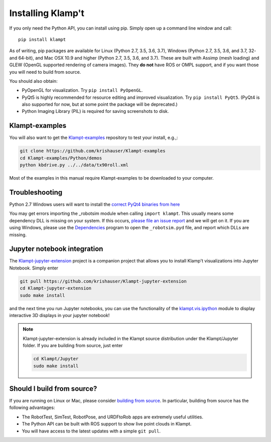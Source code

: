 Installing Klamp't
================================================

If you only need the Python API, you can install using pip. Simply open
up a command line window and call::

    pip install klampt

As of writing, pip packages are available for Linux (Python 2.7, 3.5,
3.6, 3.7), Windows (Python 2.7, 3.5, 3.6, and 3.7, 32- and 64-bit), and
Mac OSX 10.9 and higher (Python 2.7, 3.5, 3.6, and 3.7). These are built
with Assimp (mesh loading) and GLEW (OpenGL supported rendering of
camera images). They **do not** have ROS or OMPL support, and if you
want those you will need to build from source.

You should also obtain:

-  PyOpenGL for visualization. Try ``pip install PyOpenGL``.
-  PyQt5 is highly recommended for resource editing and improved
   visualization. Try ``pip install PyQt5``. (PyQt4 is also supported
   for now, but at some point the package will be deprecated.)
-  Python Imaging Library (PIL) is required for saving screenshots to
   disk.

Klampt-examples
----------------

You will also want to get the `Klampt-examples <https://github.com/krishauser/Klampt-examples>`__ repository to test your
install, e.g.,:

.. code:: sh

    git clone https://github.com/krishauser/Klampt-examples
    cd Klampt-examples/Python/demos
    python kbdrive.py ../../data/tx90roll.xml

Most of the examples in this manual require Klampt-examples to be downloaded to your computer.


Troubleshooting
---------------

Python 2.7 Windows users will want to install the `correct PyQt4
binaries from
here <https://www.lfd.uci.edu/~gohlke/pythonlibs/#pyqt4>`__

You may get errors importing the \_robotsim module when calling
``import klampt``. This usually means some dependency DLL is missing on
your system. If this occurs, `please file an issue
report <https://github.com/krishauser/Klampt/issues>`__ and we will get
on it. If you are using Windows, please use the
`Dependencies <https://github.com/lucasg/Dependencies>`__ program to
open the ``_robotsim.pyd`` file, and report which DLLs are missing.


Jupyter notebook integration
----------------------------

The `Klampt-jupyter-extension <https://github.com/krishauser/Klampt-jupyter-extension>`__ project
is a companion project that allows you to install Klamp't visualizations into Jupyter Notebook.
Simply enter

.. code:: sh

      git pull https://github.com/krishauser/Klampt-jupyter-extension
      cd Klampt-jupyter-extension
      sudo make install

and the next time you run Jupyter notebooks, you can use the functionality of the
`klampt.vis.ipython <klampt.vis.ipython.html>`__ module to display interactive 3D displays
in your jupyter notebook!

.. image:: _static/images/jupyter.png

.. note::
    Klampt-jupyter-extension is already included in the Klampt source distribution
    under the Klampt/Jupyter folder.  If you are building from source, just enter

    .. code:: sh

          cd Klampt/Jupyter
          sudo make install


Should I build from source?
----------------------------

If you are running on Linux or Mac, please consider `building from source <Manual-BuildingSource.html>`__. 
In particular, building from source has the following advantages:

-  The RobotTest, SimTest, RobotPose, and URDFtoRob apps are extremely useful utilities.
-  The Python API can be built with ROS support to show live point clouds in Klampt.
-  You will have access to the latest updates with a simple ``git pull``.

